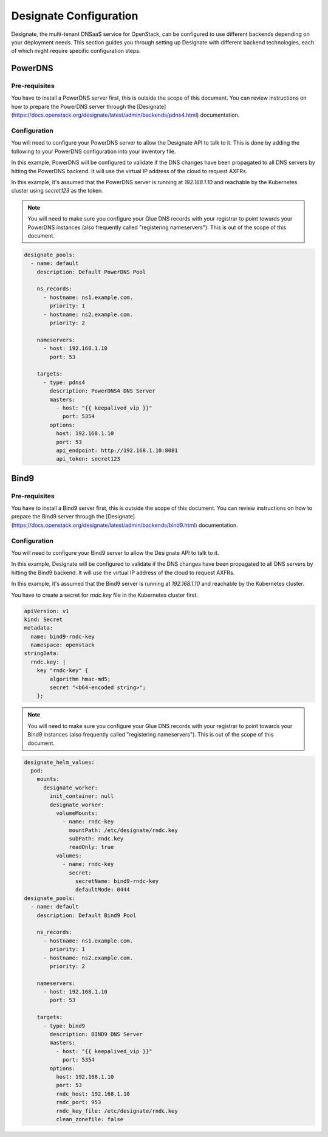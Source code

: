=======================
Designate Configuration
=======================

Designate, the multi-tenant DNSaaS service for OpenStack, can be configured
to use different backends depending on your deployment needs. This section
guides you through setting up Designate with different backend technologies,
each of which might require specific configuration steps.

PowerDNS
========

Pre-requisites
--------------

You have to install a PowerDNS server first, this is outside the scope of this
document.  You can review instructions on how to prepare the PowerDNS server
through the [Designate](https://docs.openstack.org/designate/latest/admin/backends/pdns4.html)
documentation.

Configuration
-------------

You will need to configure your PowerDNS server to allow the Designate API to
talk to it.  This is done by adding the following to your PowerDNS configuration
into your inventory file.

In this example, PowerDNS will be configured to validate if the DNS changes have
been propagated to all DNS servers by hitting the PowerDNS backend.  It will
use the virtual IP address of the cloud to request AXFRs.

In this example, it's assumed that the PowerDNS server is running at `192.168.1.10`
and reachable by the Kubernetes cluster using `secret123` as the token.

.. note::

   You will need to make sure you configure your Glue DNS records with your
   registrar to point towards your PowerDNS instances (also frequently called
   "registering nameservers").  This is out of the scope of this document.

.. code-block:: yaml

  designate_pools:
    - name: default
      description: Default PowerDNS Pool

      ns_records:
        - hostname: ns1.example.com.
          priority: 1
        - hostname: ns2.example.com.
          priority: 2

      nameservers:
        - host: 192.168.1.10
          port: 53

      targets:
        - type: pdns4
          description: PowerDNS4 DNS Server
          masters:
            - host: "{{ keepalived_vip }}"
              port: 5354
          options:
            host: 192.168.1.10
            port: 53
            api_endpoint: http://192.168.1.10:8081
            api_token: secret123

Bind9
=====

Pre-requisites
--------------

You have to install a Bind9 server first, this is outside the scope of this
document.  You can review instructions on how to prepare the Bind9 server
through the [Designate](https://docs.openstack.org/designate/latest/admin/backends/bind9.html)
documentation.

Configuration
-------------

You will need to configure your Bind9 server to allow the Designate API to
talk to it.

In this example, Designate will be configured to validate if the DNS changes have
been propagated to all DNS servers by hitting the Bind9 backend.  It will
use the virtual IP address of the cloud to request AXFRs.

In this example, it's assumed that the Bind9 server is running at `192.168.1.10`
and reachable by the Kubernetes cluster.

You have to create a secret for `rndc.key` file in the Kubernetes cluster first.

.. code-block:: yaml

  apiVersion: v1
  kind: Secret
  metadata:
    name: bind9-rndc-key
    namespace: openstack
  stringData:
    rndc.key: |
      key "rndc-key" {
          algorithm hmac-md5;
          secret "<b64-encoded string>";
      };

.. note::

   You will need to make sure you configure your Glue DNS records with your
   registrar to point towards your Bind9 instances (also frequently called
   "registering nameservers").  This is out of the scope of this document.

.. code-block:: yaml

  designate_helm_values:
    pod:
      mounts:
        designate_worker:
          init_container: null
          designate_worker:
            volumeMounts:
              - name: rndc-key
                mountPath: /etc/designate/rndc.key
                subPath: rndc.key
                readOnly: true
            volumes:
              - name: rndc-key
                secret:
                  secretName: bind9-rndc-key
                  defaultMode: 0444
  designate_pools:
    - name: default
      description: Default Bind9 Pool

      ns_records:
        - hostname: ns1.example.com.
          priority: 1
        - hostname: ns2.example.com.
          priority: 2

      nameservers:
        - host: 192.168.1.10
          port: 53

      targets:
        - type: bind9
          description: BIND9 DNS Server
          masters:
            - host: "{{ keepalived_vip }}"
              port: 5354
          options:
            host: 192.168.1.10
            port: 53
            rndc_host: 192.168.1.10
            rndc_port: 953
            rndc_key_file: /etc/designate/rndc.key
            clean_zonefile: false
